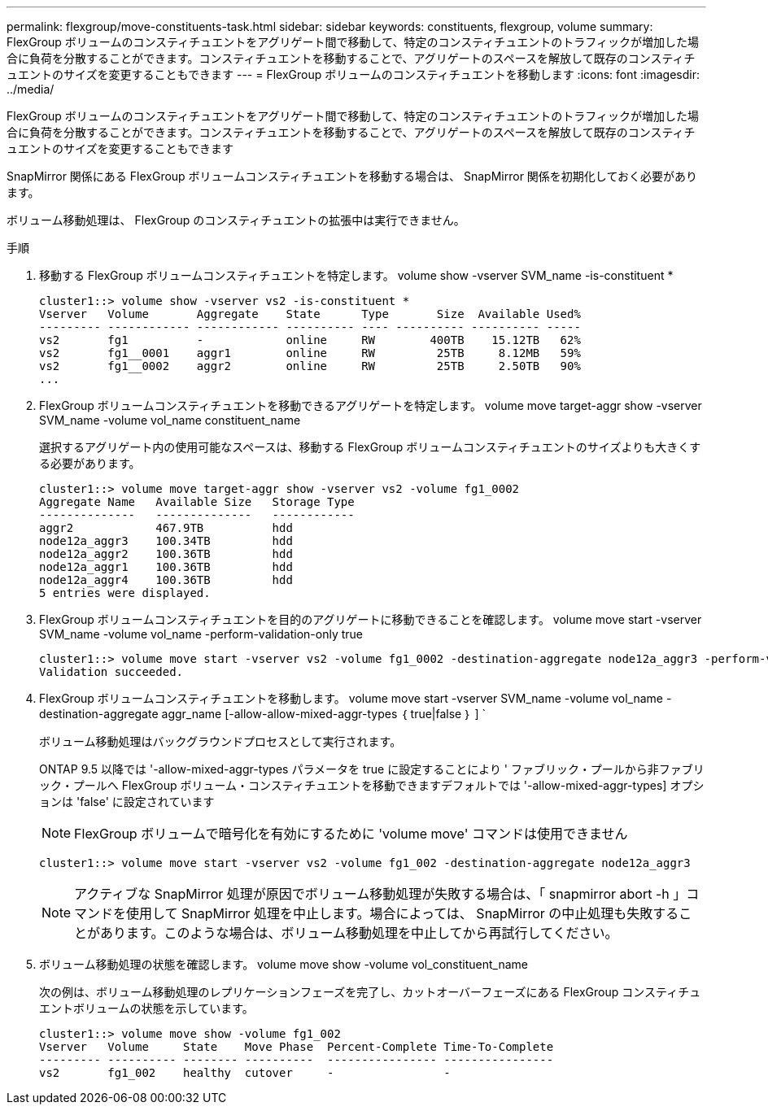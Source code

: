 ---
permalink: flexgroup/move-constituents-task.html 
sidebar: sidebar 
keywords: constituents, flexgroup, volume 
summary: FlexGroup ボリュームのコンスティチュエントをアグリゲート間で移動して、特定のコンスティチュエントのトラフィックが増加した場合に負荷を分散することができます。コンスティチュエントを移動することで、アグリゲートのスペースを解放して既存のコンスティチュエントのサイズを変更することもできます 
---
= FlexGroup ボリュームのコンスティチュエントを移動します
:icons: font
:imagesdir: ../media/


[role="lead"]
FlexGroup ボリュームのコンスティチュエントをアグリゲート間で移動して、特定のコンスティチュエントのトラフィックが増加した場合に負荷を分散することができます。コンスティチュエントを移動することで、アグリゲートのスペースを解放して既存のコンスティチュエントのサイズを変更することもできます

SnapMirror 関係にある FlexGroup ボリュームコンスティチュエントを移動する場合は、 SnapMirror 関係を初期化しておく必要があります。

ボリューム移動処理は、 FlexGroup のコンスティチュエントの拡張中は実行できません。

.手順
. 移動する FlexGroup ボリュームコンスティチュエントを特定します。 volume show -vserver SVM_name -is-constituent *
+
[listing]
----
cluster1::> volume show -vserver vs2 -is-constituent *
Vserver   Volume       Aggregate    State      Type       Size  Available Used%
--------- ------------ ------------ ---------- ---- ---------- ---------- -----
vs2       fg1          -            online     RW        400TB    15.12TB   62%
vs2       fg1__0001    aggr1        online     RW         25TB     8.12MB   59%
vs2       fg1__0002    aggr2        online     RW         25TB     2.50TB   90%
...
----
. FlexGroup ボリュームコンスティチュエントを移動できるアグリゲートを特定します。 volume move target-aggr show -vserver SVM_name -volume vol_name constituent_name
+
選択するアグリゲート内の使用可能なスペースは、移動する FlexGroup ボリュームコンスティチュエントのサイズよりも大きくする必要があります。

+
[listing]
----
cluster1::> volume move target-aggr show -vserver vs2 -volume fg1_0002
Aggregate Name   Available Size   Storage Type
--------------   --------------   ------------
aggr2            467.9TB          hdd
node12a_aggr3    100.34TB         hdd
node12a_aggr2    100.36TB         hdd
node12a_aggr1    100.36TB         hdd
node12a_aggr4    100.36TB         hdd
5 entries were displayed.
----
. FlexGroup ボリュームコンスティチュエントを目的のアグリゲートに移動できることを確認します。 volume move start -vserver SVM_name -volume vol_name -perform-validation-only true
+
[listing]
----
cluster1::> volume move start -vserver vs2 -volume fg1_0002 -destination-aggregate node12a_aggr3 -perform-validation-only true
Validation succeeded.
----
. FlexGroup ボリュームコンスティチュエントを移動します。 volume move start -vserver SVM_name -volume vol_name -destination-aggregate aggr_name [-allow-allow-mixed-aggr-types ｛ true|false ｝ ] `
+
ボリューム移動処理はバックグラウンドプロセスとして実行されます。

+
ONTAP 9.5 以降では '-allow-mixed-aggr-types パラメータを true に設定することにより ' ファブリック・プールから非ファブリック・プールへ FlexGroup ボリューム・コンスティチュエントを移動できますデフォルトでは '-allow-mixed-aggr-types] オプションは 'false' に設定されています

+
[NOTE]
====
FlexGroup ボリュームで暗号化を有効にするために 'volume move' コマンドは使用できません

====
+
[listing]
----
cluster1::> volume move start -vserver vs2 -volume fg1_002 -destination-aggregate node12a_aggr3
----
+
[NOTE]
====
アクティブな SnapMirror 処理が原因でボリューム移動処理が失敗する場合は、「 snapmirror abort -h 」コマンドを使用して SnapMirror 処理を中止します。場合によっては、 SnapMirror の中止処理も失敗することがあります。このような場合は、ボリューム移動処理を中止してから再試行してください。

====
. ボリューム移動処理の状態を確認します。 volume move show -volume vol_constituent_name
+
次の例は、ボリューム移動処理のレプリケーションフェーズを完了し、カットオーバーフェーズにある FlexGroup コンスティチュエントボリュームの状態を示しています。

+
[listing]
----
cluster1::> volume move show -volume fg1_002
Vserver   Volume     State    Move Phase  Percent-Complete Time-To-Complete
--------- ---------- -------- ----------  ---------------- ----------------
vs2       fg1_002    healthy  cutover     -                -
----

